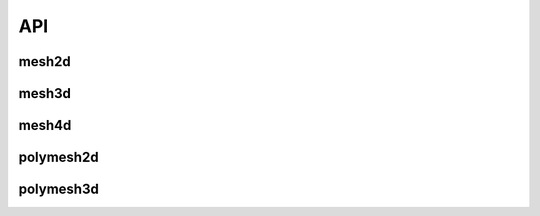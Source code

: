 .. api

.. module:: lerp

API
===


mesh2d
------

.. autosummary::
   :toctree: generated/

   mesh2d.apply
   mesh2d.push
   mesh2d.d
   mesh2d.diff
   mesh2d.dropnan
   mesh2d.extrapolate
   mesh2d.gradient
   mesh2d.interpolate
   mesh2d.max
   mesh2d.mean
   mesh2d.median
   mesh2d.min
   mesh2d.plot
   mesh2d.polyfit
   mesh2d.push
   mesh2d.read_clipboard
   mesh2d.resample
   mesh2d.step
   mesh2d.steps
   mesh2d.to_clipboard
   mesh2d.to_csv
   mesh2d.to_pickle


mesh3d
------

.. autosummary::
   :toctree: generated/

   mesh3d.apply
   mesh3d.diff
   mesh3d.extrapolate
   mesh3d.from_pandas
   mesh3d.interpolate
   mesh3d.plot
   mesh3d.pop
   mesh3d.push
   mesh3d.read_clipboard
   mesh3d.read_pickle
   mesh3d.reshape
   mesh3d.sort
   mesh3d.to_pickle


mesh4d
------

.. autosummary::
   :toctree: generated/

   mesh4d.interpolate
   mesh4d.push
   mesh4d.read_pickle
   mesh4d.reshape
   mesh4d.sort
   mesh4d.to_pickle


polymesh2d
----------

.. autosummary::
   :toctree: generated/


   polymesh2d.resample


polymesh3d
----------

.. autosummary::
   :toctree: generated/

   polymesh3d.resample
   polymesh3d.plot
   polymesh3d.push



